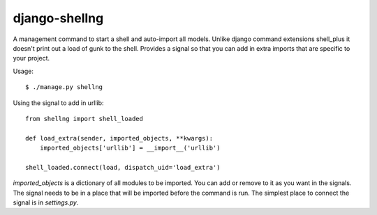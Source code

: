 django-shellng
=================

A management command to start a shell and auto-import all models. Unlike django command extensions shell_plus it doesn't print out a load of gunk to the shell. Provides a signal so that you can add in extra imports that are specific to your project.

Usage::

    $ ./manage.py shellng

Using the signal to add in urllib::

    from shellng import shell_loaded

    def load_extra(sender, imported_objects, **kwargs):
        imported_objects['urllib'] = __import__('urllib')

    shell_loaded.connect(load, dispatch_uid='load_extra')

`imported_objects` is a dictionary of all modules to be imported. You can add or remove to it as you want in the signals. The signal needs to be in a place that will be imported before the command is run. The simplest place to connect the signal is in `settings.py`.
